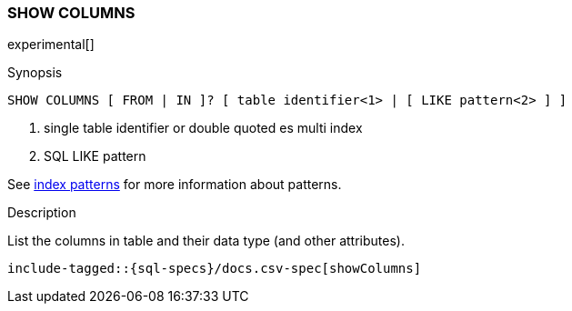 [role="xpack"]
[testenv="basic"]
[[sql-syntax-show-columns]]
=== SHOW COLUMNS

experimental[]

.Synopsis
[source, sql]
----
SHOW COLUMNS [ FROM | IN ]? [ table identifier<1> | [ LIKE pattern<2> ] ]
----

<1> single table identifier or double quoted es multi index
<2> SQL LIKE pattern

See <<sql-index-patterns, index patterns>> for more information about
patterns.

.Description

List the columns in table and their data type (and other attributes).

["source","sql",subs="attributes,callouts,macros"]
----
include-tagged::{sql-specs}/docs.csv-spec[showColumns]
----

